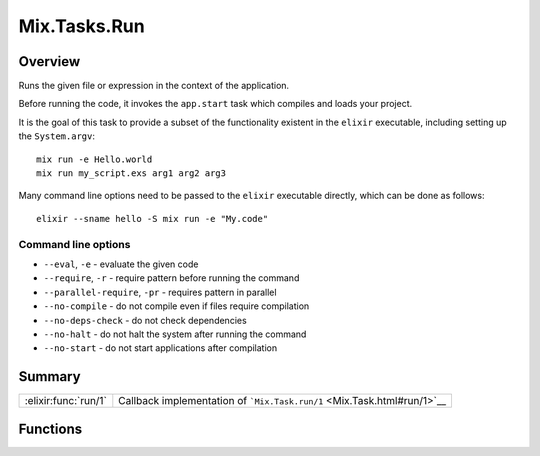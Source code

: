 Mix.Tasks.Run
==============================================================

.. elixir:module:: Mix.Tasks.Run

   :mtype: 

Overview
--------

Runs the given file or expression in the context of the application.

Before running the code, it invokes the ``app.start`` task which
compiles and loads your project.

It is the goal of this task to provide a subset of the functionality
existent in the ``elixir`` executable, including setting up the
``System.argv``:

::

    mix run -e Hello.world
    mix run my_script.exs arg1 arg2 arg3

Many command line options need to be passed to the ``elixir`` executable
directly, which can be done as follows:

::

    elixir --sname hello -S mix run -e "My.code"

Command line options
~~~~~~~~~~~~~~~~~~~~

-  ``--eval``, ``-e`` - evaluate the given code
-  ``--require``, ``-r`` - require pattern before running the command
-  ``--parallel-require``, ``-pr`` - requires pattern in parallel
-  ``--no-compile`` - do not compile even if files require compilation
-  ``--no-deps-check`` - do not check dependencies
-  ``--no-halt`` - do not halt the system after running the command
-  ``--no-start`` - do not start applications after compilation






Summary
-------

==================== =
:elixir:func:`run/1` Callback implementation of ```Mix.Task.run/1`` <Mix.Task.html#run/1>`__ 
==================== =





Functions
---------

.. elixir:function:: Mix.Tasks.Run.run/1
   :sig: run(args)


   
   Callback implementation of ```Mix.Task.run/1`` <Mix.Task.html#run/1>`__.
   
   







